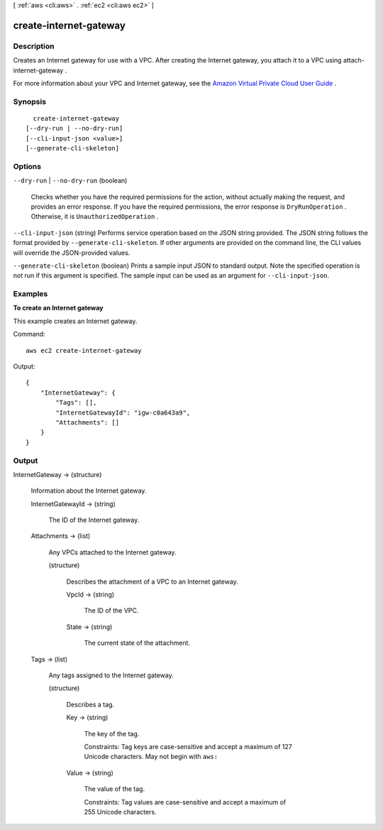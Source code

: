[ :ref:`aws <cli:aws>` . :ref:`ec2 <cli:aws ec2>` ]

.. _cli:aws ec2 create-internet-gateway:


***********************
create-internet-gateway
***********************



===========
Description
===========



Creates an Internet gateway for use with a VPC. After creating the Internet gateway, you attach it to a VPC using  attach-internet-gateway .

 

For more information about your VPC and Internet gateway, see the `Amazon Virtual Private Cloud User Guide`_ .



========
Synopsis
========

::

    create-internet-gateway
  [--dry-run | --no-dry-run]
  [--cli-input-json <value>]
  [--generate-cli-skeleton]




=======
Options
=======

``--dry-run`` | ``--no-dry-run`` (boolean)


  Checks whether you have the required permissions for the action, without actually making the request, and provides an error response. If you have the required permissions, the error response is ``DryRunOperation`` . Otherwise, it is ``UnauthorizedOperation`` .

  

``--cli-input-json`` (string)
Performs service operation based on the JSON string provided. The JSON string follows the format provided by ``--generate-cli-skeleton``. If other arguments are provided on the command line, the CLI values will override the JSON-provided values.

``--generate-cli-skeleton`` (boolean)
Prints a sample input JSON to standard output. Note the specified operation is not run if this argument is specified. The sample input can be used as an argument for ``--cli-input-json``.



========
Examples
========

**To create an Internet gateway**

This example creates an Internet gateway.

Command::

  aws ec2 create-internet-gateway 

Output::

  {
      "InternetGateway": {
          "Tags": [],
          "InternetGatewayId": "igw-c0a643a9",
          "Attachments": []
      }
  }

======
Output
======

InternetGateway -> (structure)

  

  Information about the Internet gateway.

  

  InternetGatewayId -> (string)

    

    The ID of the Internet gateway.

    

    

  Attachments -> (list)

    

    Any VPCs attached to the Internet gateway.

    

    (structure)

      

      Describes the attachment of a VPC to an Internet gateway.

      

      VpcId -> (string)

        

        The ID of the VPC.

        

        

      State -> (string)

        

        The current state of the attachment.

        

        

      

    

  Tags -> (list)

    

    Any tags assigned to the Internet gateway.

    

    (structure)

      

      Describes a tag.

      

      Key -> (string)

        

        The key of the tag. 

         

        Constraints: Tag keys are case-sensitive and accept a maximum of 127 Unicode characters. May not begin with ``aws:`` 

        

        

      Value -> (string)

        

        The value of the tag.

         

        Constraints: Tag values are case-sensitive and accept a maximum of 255 Unicode characters.

        

        

      

    

  



.. _Amazon Virtual Private Cloud User Guide: http://docs.aws.amazon.com/AmazonVPC/latest/UserGuide/
